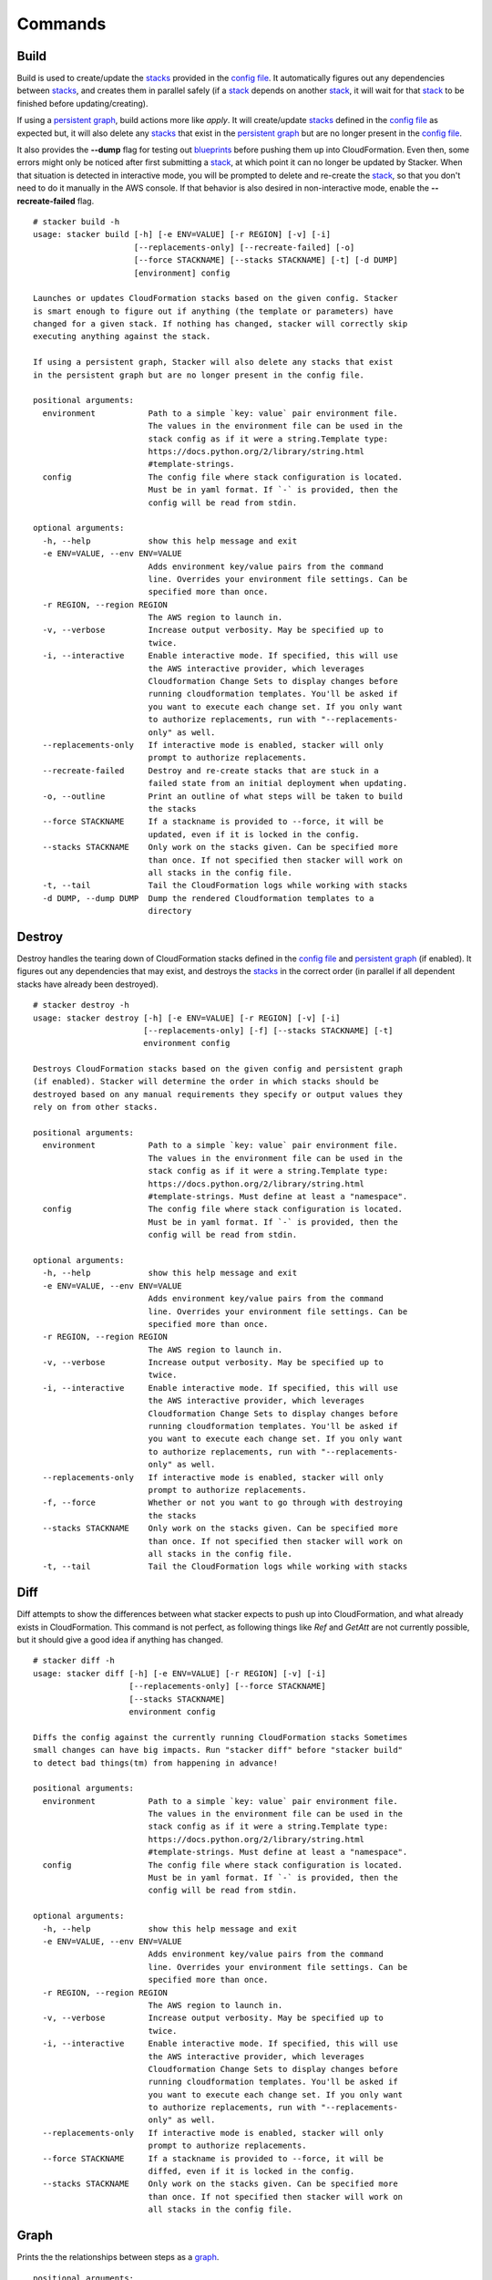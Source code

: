 ========
Commands
========

Build
-----

Build is used to create/update the stacks_ provided in the `config file`_. It
automatically figures out any dependencies between stacks_, and creates them
in parallel safely (if a stack_ depends on another stack_, it will wait for
that stack_ to be finished before updating/creating).

If using a `persistent graph`_, build actions more like *apply*. It will
create/update stacks_ defined in the `config file`_ as expected but, it will
also delete any stacks_ that exist in the `persistent graph`_ but are no longer
present in the `config file`_.

It also provides the **--dump** flag for testing out blueprints_ before
pushing them up into CloudFormation.
Even then, some errors might only be noticed after first submitting a stack_,
at which point it can no longer be updated by Stacker.
When that situation is detected in interactive mode, you will be prompted to
delete and re-create the stack_, so that you don't need to do it manually in
the AWS console.
If that behavior is also desired in non-interactive mode, enable the
**--recreate-failed** flag.

::

  # stacker build -h
  usage: stacker build [-h] [-e ENV=VALUE] [-r REGION] [-v] [-i]
                       [--replacements-only] [--recreate-failed] [-o]
                       [--force STACKNAME] [--stacks STACKNAME] [-t] [-d DUMP]
                       [environment] config

  Launches or updates CloudFormation stacks based on the given config. Stacker
  is smart enough to figure out if anything (the template or parameters) have
  changed for a given stack. If nothing has changed, stacker will correctly skip
  executing anything against the stack.

  If using a persistent graph, Stacker will also delete any stacks that exist
  in the persistent graph but are no longer present in the config file.

  positional arguments:
    environment           Path to a simple `key: value` pair environment file.
                          The values in the environment file can be used in the
                          stack config as if it were a string.Template type:
                          https://docs.python.org/2/library/string.html
                          #template-strings.
    config                The config file where stack configuration is located.
                          Must be in yaml format. If `-` is provided, then the
                          config will be read from stdin.

  optional arguments:
    -h, --help            show this help message and exit
    -e ENV=VALUE, --env ENV=VALUE
                          Adds environment key/value pairs from the command
                          line. Overrides your environment file settings. Can be
                          specified more than once.
    -r REGION, --region REGION
                          The AWS region to launch in.
    -v, --verbose         Increase output verbosity. May be specified up to
                          twice.
    -i, --interactive     Enable interactive mode. If specified, this will use
                          the AWS interactive provider, which leverages
                          Cloudformation Change Sets to display changes before
                          running cloudformation templates. You'll be asked if
                          you want to execute each change set. If you only want
                          to authorize replacements, run with "--replacements-
                          only" as well.
    --replacements-only   If interactive mode is enabled, stacker will only
                          prompt to authorize replacements.
    --recreate-failed     Destroy and re-create stacks that are stuck in a
                          failed state from an initial deployment when updating.
    -o, --outline         Print an outline of what steps will be taken to build
                          the stacks
    --force STACKNAME     If a stackname is provided to --force, it will be
                          updated, even if it is locked in the config.
    --stacks STACKNAME    Only work on the stacks given. Can be specified more
                          than once. If not specified then stacker will work on
                          all stacks in the config file.
    -t, --tail            Tail the CloudFormation logs while working with stacks
    -d DUMP, --dump DUMP  Dump the rendered Cloudformation templates to a
                          directory

Destroy
-------

Destroy handles the tearing down of CloudFormation stacks defined in the
`config file`_ and `persistent graph`_ (if enabled). It figures out any
dependencies that may exist, and destroys the stacks_ in the correct order
(in parallel if all dependent stacks have already been destroyed).

::

  # stacker destroy -h
  usage: stacker destroy [-h] [-e ENV=VALUE] [-r REGION] [-v] [-i]
                         [--replacements-only] [-f] [--stacks STACKNAME] [-t]
                         environment config

  Destroys CloudFormation stacks based on the given config and persistent graph
  (if enabled). Stacker will determine the order in which stacks should be
  destroyed based on any manual requirements they specify or output values they
  rely on from other stacks.

  positional arguments:
    environment           Path to a simple `key: value` pair environment file.
                          The values in the environment file can be used in the
                          stack config as if it were a string.Template type:
                          https://docs.python.org/2/library/string.html
                          #template-strings. Must define at least a "namespace".
    config                The config file where stack configuration is located.
                          Must be in yaml format. If `-` is provided, then the
                          config will be read from stdin.

  optional arguments:
    -h, --help            show this help message and exit
    -e ENV=VALUE, --env ENV=VALUE
                          Adds environment key/value pairs from the command
                          line. Overrides your environment file settings. Can be
                          specified more than once.
    -r REGION, --region REGION
                          The AWS region to launch in.
    -v, --verbose         Increase output verbosity. May be specified up to
                          twice.
    -i, --interactive     Enable interactive mode. If specified, this will use
                          the AWS interactive provider, which leverages
                          Cloudformation Change Sets to display changes before
                          running cloudformation templates. You'll be asked if
                          you want to execute each change set. If you only want
                          to authorize replacements, run with "--replacements-
                          only" as well.
    --replacements-only   If interactive mode is enabled, stacker will only
                          prompt to authorize replacements.
    -f, --force           Whether or not you want to go through with destroying
                          the stacks
    --stacks STACKNAME    Only work on the stacks given. Can be specified more
                          than once. If not specified then stacker will work on
                          all stacks in the config file.
    -t, --tail            Tail the CloudFormation logs while working with stacks

Diff
----

Diff attempts to show the differences between what stacker expects to push up
into CloudFormation, and what already exists in CloudFormation.  This command
is not perfect, as following things like *Ref* and *GetAtt* are not currently
possible, but it should give a good idea if anything has changed.

::

  # stacker diff -h
  usage: stacker diff [-h] [-e ENV=VALUE] [-r REGION] [-v] [-i]
                      [--replacements-only] [--force STACKNAME]
                      [--stacks STACKNAME]
                      environment config

  Diffs the config against the currently running CloudFormation stacks Sometimes
  small changes can have big impacts. Run "stacker diff" before "stacker build"
  to detect bad things(tm) from happening in advance!

  positional arguments:
    environment           Path to a simple `key: value` pair environment file.
                          The values in the environment file can be used in the
                          stack config as if it were a string.Template type:
                          https://docs.python.org/2/library/string.html
                          #template-strings. Must define at least a "namespace".
    config                The config file where stack configuration is located.
                          Must be in yaml format. If `-` is provided, then the
                          config will be read from stdin.

  optional arguments:
    -h, --help            show this help message and exit
    -e ENV=VALUE, --env ENV=VALUE
                          Adds environment key/value pairs from the command
                          line. Overrides your environment file settings. Can be
                          specified more than once.
    -r REGION, --region REGION
                          The AWS region to launch in.
    -v, --verbose         Increase output verbosity. May be specified up to
                          twice.
    -i, --interactive     Enable interactive mode. If specified, this will use
                          the AWS interactive provider, which leverages
                          Cloudformation Change Sets to display changes before
                          running cloudformation templates. You'll be asked if
                          you want to execute each change set. If you only want
                          to authorize replacements, run with "--replacements-
                          only" as well.
    --replacements-only   If interactive mode is enabled, stacker will only
                          prompt to authorize replacements.
    --force STACKNAME     If a stackname is provided to --force, it will be
                          diffed, even if it is locked in the config.
    --stacks STACKNAME    Only work on the stacks given. Can be specified more
                          than once. If not specified then stacker will work on
                          all stacks in the config file.

Graph
-----

Prints the the relationships between steps as a `graph <terminology.html#graph>`_.

::

  positional arguments:
    environment           Path to a simple `key: value` pair environment file.
                          The values in the environment file can be used in the
                          stack config as if it were a string.Template type:
                          https://docs.python.org/2/library/string.html
                          #template-strings.
    config                The config file where stack configuration is located.
                          Must be in yaml format. If `-` is provided, then the
                          config will be read from stdin.

  optional arguments:
    -h, --help            show this help message and exit
    -e ENV=VALUE, --env ENV=VALUE
                          Adds environment key/value pairs from the command
                          line. Overrides your environment file settings. Can be
                          specified more than once.
    -r REGION, --region REGION
                          The default AWS region to use for all AWS API calls.
    -p PROFILE, --profile PROFILE
                          The default AWS profile to use for all AWS API calls.
                          If not specified, the default will be according to htt
                          p://boto3.readthedocs.io/en/latest/guide/configuration
                          .html.
    -v, --verbose         Increase output verbosity. May be specified up to
                          twice.
    -i, --interactive     Enable interactive mode. If specified, this will use
                          the AWS interactive provider, which leverages
                          Cloudformation Change Sets to display changes before
                          running cloudformation templates. You'll be asked if
                          you want to execute each change set. If you only want
                          to authorize replacements, run with "--replacements-
                          only" as well.
    --replacements-only   If interactive mode is enabled, stacker will only
                          prompt to authorize replacements.
    --recreate-failed     Destroy and re-create stacks that are stuck in a
                          failed state from an initial deployment when updating.
    -f {json,dot}, --format {json,dot}
                          The format to print the graph in.
    --reduce              When provided, this will create a graph with less
                          edges, by performing a transitive reduction on the
                          underlying graph. While this will produce a less noisy
                          graph, it is slower.

Info
----

Info displays information on the CloudFormation stacks based on the given
config.

::

  # stacker info -h
  usage: stacker info [-h] [-e ENV=VALUE] [-r REGION] [-v] [-i]
                      [--replacements-only] [--stacks STACKNAME]
                      environment config

  Gets information on the CloudFormation stacks based on the given config.

  positional arguments:
    environment           Path to a simple `key: value` pair environment file.
                          The values in the environment file can be used in the
                          stack config as if it were a string.Template type:
                          https://docs.python.org/2/library/string.html
                          #template-strings. Must define at least a "namespace".
    config                The config file where stack configuration is located.
                          Must be in yaml format. If `-` is provided, then the
                          config will be read from stdin.

  optional arguments:
    -h, --help            show this help message and exit
    -e ENV=VALUE, --env ENV=VALUE
                          Adds environment key/value pairs from the command
                          line. Overrides your environment file settings. Can be
                          specified more than once.
    -r REGION, --region REGION
                          The AWS region to launch in.
    -v, --verbose         Increase output verbosity. May be specified up to
                          twice.
    -i, --interactive     Enable interactive mode. If specified, this will use
                          the AWS interactive provider, which leverages
                          Cloudformation Change Sets to display changes before
                          running cloudformation templates. You'll be asked if
                          you want to execute each change set. If you only want
                          to authorize replacements, run with "--replacements-
                          only" as well.
    --replacements-only   If interactive mode is enabled, stacker will only
                          prompt to authorize replacements.
    --stacks STACKNAME    Only work on the stacks given. Can be specified more
                          than once. If not specified then stacker will work on
                          all stacks in the config file.

.. _blueprints: terminology.html#blueprint
.. _config file: terminology.html#config
.. _persistent graph: config.html#persistent-graph
.. _stack: terminology.html#stack
.. _stacks: terminology.html#stack
